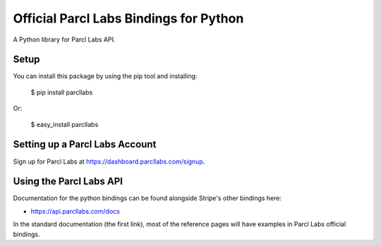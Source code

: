 Official Parcl Labs Bindings for Python
=======================================

A Python library for Parcl Labs API.


Setup
-----

You can install this package by using the pip tool and installing:

    $ pip install parcllabs

Or:

    $ easy_install parcllabs


Setting up a Parcl Labs Account
-------------------------------

Sign up for Parcl Labs at https://dashboard.parcllabs.com/signup.

Using the Parcl Labs API
------------------------

Documentation for the python bindings can be found alongside Stripe's other bindings here:

- https://api.parcllabs.com/docs

In the standard documentation (the first link), most of the reference pages will have examples in Parcl Labs official bindings.